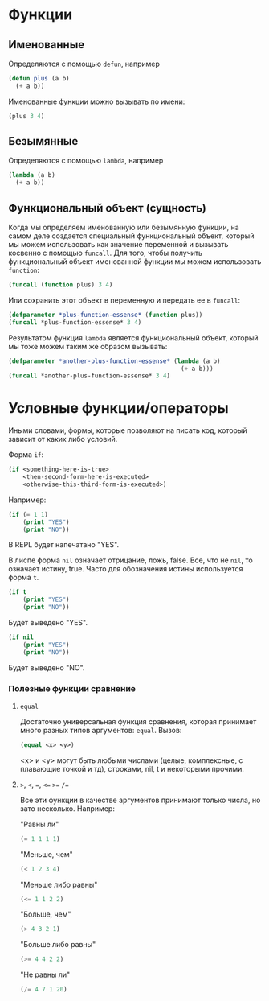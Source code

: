 * Функции

** Именованные
Определяются с помощью =defun=, например

#+BEGIN_SRC lisp
  (defun plus (a b)
    (+ a b))
#+END_SRC

Именованные функции можно вызывать по имени:
#+BEGIN_SRC lisp
  (plus 3 4)
#+END_SRC


** Безымянные
Определяются с помощью =lambda=, например

#+BEGIN_SRC lisp
  (lambda (a b)
    (+ a b))
#+END_SRC


** Функциональный объект (сущность)
Когда мы определяем именованную или безымянную функции, на самом деле создается специальный
функциональный объект, который мы можем использовать как значение переменной и вызывать косвенно
с помощью =funcall=. Для того, чтобы получить функциональный объект именованной функции мы можем
использовать =function=:

#+BEGIN_SRC lisp
(funcall (function plus) 3 4)
#+END_SRC

Или сохранить этот объект в переменную и передать ее в =funcall=:

#+BEGIN_SRC lisp
  (defparameter *plus-function-essense* (function plus))
  (funcall *plus-function-essense* 3 4)
#+END_SRC

Результатом функция =lambda= является функциональный объект, который мы тоже можем таким же
образом вызывать:

#+BEGIN_SRC lisp
  (defparameter *another-plus-function-essense* (lambda (a b)
                                                  (+ a b)))
  (funcall *another-plus-function-essense* 3 4)
#+END_SRC


* Условные функции/операторы
Иными словами, формы, которые позволяют на писать код, который зависит от каких либо условий.

Форма =if=:
#+BEGIN_SRC lisp
  (if <something-here-is-true>
      <then-second-form-here-is-executed>
      <otherwise-this-third-form-is-executed>)
#+END_SRC

Например:
#+BEGIN_SRC lisp
  (if (= 1 1)
      (print "YES")
      (print "NO"))
#+END_SRC

В REPL будет напечатано "YES".

В лиспе форма =nil= означает отрицание, ложь, false. Все, что не =nil=, то означает истину,
true. Часто для обозначения истины используется форма =t=.

#+BEGIN_SRC lisp
  (if t
      (print "YES")
      (print "NO"))
#+END_SRC
Будет выведено "YES".

#+BEGIN_SRC lisp
  (if nil
      (print "YES")
      (print "NO"))
#+END_SRC
Будет выведено "NO".

*** Полезные функции сравнение

**** =equal=
Достаточно универсальная функция сравнения, которая принимает много разных типов аргументов: =equal=.
Вызов:

#+BEGIN_SRC lisp
  (equal <x> <y>)
#+END_SRC

<x> и <y> могут быть любыми числами (целые, комплексные, с плавающие точкой и тд), строками,
nil, t и некоторыми прочими.

**** =>=, =<=, ===, =<== =>== =/==
Все эти функции в качестве аргументов принимают только числа, но зато несколько. Например:

"Равны ли"
#+BEGIN_SRC lisp
  (= 1 1 1 1)
#+END_SRC

"Меньше, чем"
#+BEGIN_SRC lisp
  (< 1 2 3 4)
#+END_SRC

"Меньше либо равны"
#+BEGIN_SRC lisp
  (<= 1 1 2 2)
#+END_SRC

"Больше, чем"
#+BEGIN_SRC lisp
  (> 4 3 2 1)
#+END_SRC

"Больше либо равны"
#+BEGIN_SRC lisp
  (>= 4 4 2 2)
#+END_SRC

"Не равны ли"
#+BEGIN_SRC lisp
  (/= 4 7 1 20)
#+END_SRC
